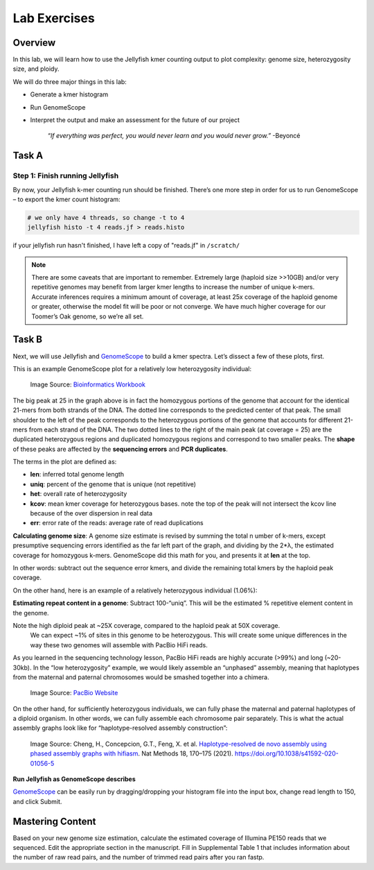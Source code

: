 Lab Exercises
=============

Overview
--------

In this lab, we will learn how to use the Jellyfish kmer counting output to plot
complexity: genome size, heterozygosity size, and ploidy.

We will do three major things in this lab:

- Generate a kmer histogram
- Run GenomeScope
- Interpret the output and make an assessment for the future of our project

    `“If everything was perfect, you would never learn and you would never grow.”` -Beyoncé

Task A
------

Step 1: Finish running Jellyfish
^^^^^^^^^^^^^^^^^^^^^^^^^^^^^^^^

By now, your Jellyfish k-mer counting run should be finished. There’s one more step in order
for us to run GenomeScope – to export the kmer count histogram:

.. image:: ./media/GenomeScope_screenshot2.png
    :alt: GenomeScope Screenshot

.. code-block:: bash

    # we only have 4 threads, so change -t to 4
    jellyfish histo -t 4 reads.jf > reads.histo

if your jellyfish run hasn't finished, I have left a copy of "reads.jf" in ``/scratch/``

.. note::

    There are some caveats that are important to remember. Extremely large (haploid size >>10GB)
    and/or very repetitive genomes may benefit from larger kmer lengths to increase the
    number of unique k-mers. Accurate inferences requires a minimum amount of coverage,
    at least 25x coverage of the haploid genome or greater, otherwise the model fit will
    be poor or not converge. We have much higher coverage for our Toomer’s Oak genome, so
    we’re all set.

Task B
------
Next, we will use Jellyfish and `GenomeScope <http://qb.cshl.edu/genomescope/>`__ to
build a kmer spectra. Let’s dissect a few of these plots, first.

This is an example GenomeScope plot for a relatively low heterozygosity individual:

.. figure:: ./media/genomescope_low_het.png
    :alt: GenomeScope plot for a relatively low heterozygosity individual

    Image Source: `Bioinformatics Workbook <https://isugenomics.github.io/bioinformatics-workbook/assets/images/genomescope/screen_shot_2017-02-16_at_7.31.20_am.png>`__

The big peak at 25 in the graph above is in fact the homozygous portions of the genome
that account for the identical 21-mers from both strands of the DNA. The dotted line
corresponds to the predicted center of that peak. The small shoulder to the left of
the peak corresponds to the heterozygous portions of the genome that accounts for
different 21-mers from each strand of the DNA. The two dotted lines to the right of
the main peak (at coverage = 25) are the duplicated heterozygous regions and
duplicated homozygous regions and correspond to two smaller peaks. The **shape** of these
peaks are affected by the **sequencing errors** and **PCR duplicates**.

The terms in the plot are defined as:

- **len**: inferred total genome length
- **uniq**: percent of the genome that is unique (not repetitive)
- **het**: overall rate of heterozygosity
- **kcov**: mean kmer coverage for heterozygous bases. note the top of the peak will
  not intersect the kcov line because of the over dispersion in real data
- **err**: error rate of the reads: average rate of read duplications

**Calculating genome size**: A genome size estimate is revised by summing the total n
umber of k-mers, except presumptive sequencing errors identified as the far left part
of the graph, and dividing by the 2*λ, the estimated coverage for homozygous k-mers.
GenomeScope did this math for you, and presents it at **len** at the top.

In other words: subtract out the sequence error kmers, and divide the remaining total
kmers by the haploid peak coverage.

On the other hand, here is an example of a relatively heterozygous individual (1.06%):

**Estimating repeat content in a genome**: Subtract 100-“uniq”. This will be the estimated
% repetitive element content in the genome.

.. image:: media/genomescope_profile.png
    :alt: GenomeScope Profile


Note the high diploid peak at ~25X coverage, compared to the haploid peak at 50X coverage.
 We can expect ~1% of sites in this genome to be heterozygous. This will create some unique
 differences in the way these two genomes will assemble with PacBio HiFi reads.

As you learned in the sequencing technology lesson, PacBio HiFi reads are highly accurate
(>99%) and long (~20-30kb). In the “low heterozygosity” example, we would likely assemble
an “unphased” assembly, meaning that haplotypes from the maternal and paternal chromosomes
would be smashed together into a chimera.

.. figure:: media/phasing.png
    :alt: Sequencing 101: Ploidy, Haplotypes, and Phasing – How to Get More from Your  Sequencing Data - PacBio

    Image Source: `PacBio Website <https://www.pacb.com/wp-content/uploads/Phasing-to-seperate-material-and-paternal-haplotypes.jpg>`__

On the other hand, for sufficiently heterozygous individuals, we can fully phase the maternal
and paternal haplotypes of a diploid organism. In other words, we can fully assemble each
chromosome pair separately. This is what the actual assembly graphs look like for
“haplotype-resolved assembly construction”:

.. figure:: media/hap_assembly_construction.png
    :alt: Haplotype-resolved de novo assembly using phased assembly graphs with  hifiasm | Nature Methods

    Image Source: Cheng, H., Concepcion, G.T., Feng, X. et al. `Haplotype-resolved de
    novo assembly using phased assembly graphs with hifiasm <https://www.nature.com/articles/s41592-020-01056-5>`__.
    Nat Methods 18, 170–175 (2021). https://doi.org/10.1038/s41592-020-01056-5

**Run Jellyfish as GenomeScope describes**

`GenomeScope <http://qb.cshl.edu/genomescope/>`__ can be easily run by dragging/dropping
your histogram file into the input box, change read length to 150, and click Submit.

.. image:: media/GenomeScope_screenshot3.png
    :alt: GenomeScope Screenshot
    :width: 75%

Mastering Content
-----------------
Based on your new genome size estimation, calculate the estimated coverage of
Illumina PE150 reads that we sequenced. Edit the appropriate section in the manuscript.
Fill in Supplemental Table 1 that includes information about the number of raw read pairs,
and the number of trimmed read pairs after you ran fastp.
